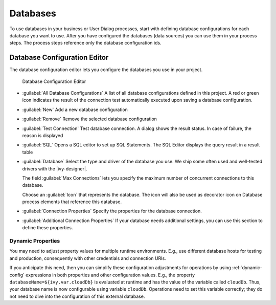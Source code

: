 .. _database-configuration:

Databases
=========

To use databases in your business or User Dialog processes, start with defining
database configurations for each database you want to use. After you have
configured the databases (data sources) you can use them in your process steps.
The process steps reference only the database configuration ids.

.. _database-configuration-editor:

Database Configuration Editor
-----------------------------

The database configuration editor lets you configure the databases you use in
your project.

.. figure:: /_images/designer-configuration/database-editor.png
   :alt: Database Configuration Editor

   Database Configuration Editor

- :guilabel:`All Database Configurations` A list of all database configurations
  defined in this project. A red or green icon indicates the result of the
  connection test automatically executed upon saving a database configuration.

- :guilabel:`New`
  Add a new database configuration

- :guilabel:`Remove`
  Remove the selected database configuration

- :guilabel:`Test Connection` Test database connection. A dialog shows the
  result status. In case of failure, the reason is displayed

- :guilabel:`SQL`
  Opens a SQL editor to set up SQL Statements. The SQL Editor
  displays the query result in a result table

- :guilabel:`Database`
  Select the type and driver of the database you use. We ship some often
  used and well-tested drivers with the |ivy-designer|.

  The field :guilabel:`Max Connections` lets you specify the maximum number of
  concurrent connections to this database.
  
  Choose an :guilabel:`Icon` that represents the database. The icon will also be
  used as decorator icon on Database process elements that reference this
  database.  

- :guilabel:`Connection Properties`
  Specify the properties for the database connection.

- :guilabel:`Additional Connection Properties`
  If your database needs additional settings, you can use this section
  to define these properties.

Dynamic Properties
^^^^^^^^^^^^^^^^^^^^^^^^^
You may need to adjust property values for multiple runtime environments. 
E.g., use different database hosts for testing and production, 
consequently with other credentials and connection URIs.

If you anticipate this need, then you can simplify these configuration
adjustments for operations by using :ref:`dynamic-config` expressions in both
properties and other configuration values. E.g., the property
``databaseName=${ivy.var.cloudDb}`` is evaluated at runtime and has the value of
the variable called ``cloudDb``. Thus, your database name is now configurable
using variable ``cloudDb``. Operations need to set this variable correctly; they
do not need to dive into the configuration of this external database.
